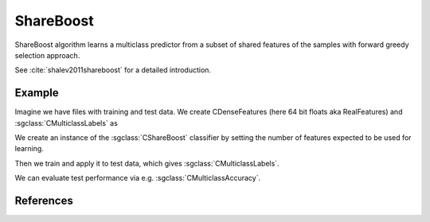 ==========
ShareBoost
==========

ShareBoost algorithm learns a multiclass predictor from a subset of shared features of the samples with forward greedy selection approach.

See :cite:`shalev2011shareboost` for a detailed introduction.

-------
Example
-------
Imagine we have files with training and test data. We create CDenseFeatures (here 64 bit floats aka RealFeatures) and :sgclass:`CMulticlassLabels` as

.. sgexample:: shareboost.sg:create_features

We create an instance of the :sgclass:`CShareBoost` classifier by setting the number of features expected to be used for learning.

.. sgexample:: shareboost.sg:create_instance

Then we train and apply it to test data, which gives :sgclass:`CMulticlassLabels`.

.. sgexample:: shareboost.sg:train_and_apply

We can evaluate test performance via e.g. :sgclass:`CMulticlassAccuracy`.

.. sgexample:: shareboost.sg:evaluate_accuracy

----------
References
----------

.. bibliography:: ../../references.bib
    :filter: docname in docnames

